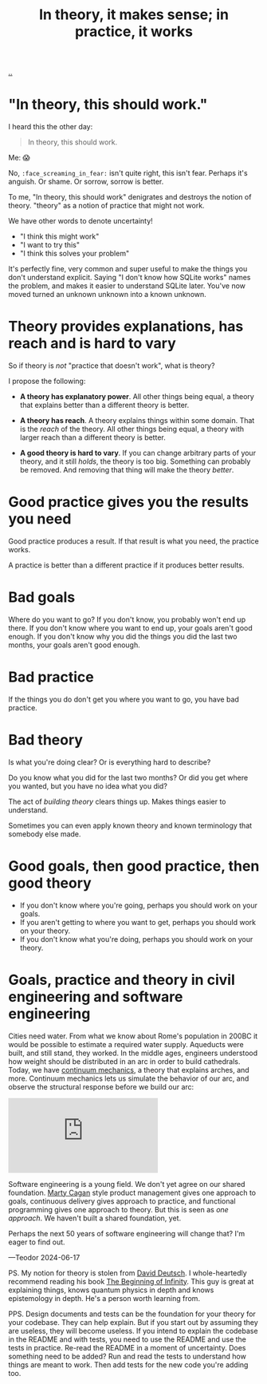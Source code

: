 :PROPERTIES:
:ID: c9bc1684-88b0-444b-9d45-2c9cef27d0c5
:END:
#+TITLE: In theory, it makes sense; in practice, it works

[[file:..][..]]

* "In theory, this should work."

I heard this the other day:

#+begin_quote
In theory, this should work.
#+end_quote

Me: 😱

No, =:face_screaming_in_fear:= isn't quite right, this isn't fear.
Perhaps it's anguish.
Or shame.
Or sorrow, sorrow is better.

To me, "In theory, this should work" denigrates and destroys the notion of theory.
"theory" as a notion of practice that might not work.

We have other words to denote uncertainty!

- "I think this might work"
- "I want to try this"
- "I think this solves your problem"

It's perfectly fine, very common and super useful to make the things you don't understand explicit.
Saying "I don't know how SQLite works" names the problem, and makes it easier to understand SQLite later.
You've now moved turned an unknown unknown into a known unknown.

* Theory provides explanations, has reach and is hard to vary

So if theory is /not/ "practice that doesn't work", what is theory?

I propose the following:

- *A theory has explanatory power*.
  All other things being equal, a theory that explains better than a different theory is better.

- *A theory has reach*.
  A theory explains things within some domain.
  That is the /reach/ of the theory.
  All other things being equal, a theory with larger reach than a different theory is better.

- *A good theory is hard to vary*.
  If you can change arbitrary parts of your theory, and it still /holds/, the theory is too big.
  Something can probably be removed.
  And removing that thing will make the theory /better/.

* Good practice gives you the results you need

Good practice produces a result.
If that result is what you need, the practice works.

A practice is better than a different practice if it produces better results.

* Bad goals

Where do you want to go?
If you don't know, you probably won't end up there.
If you don't know where you want to end up, your goals aren't good enough.
If you don't know why you did the things you did the last two months, your goals aren't good enough.

* Bad practice

If the things you do don't get you where you want to go, you have bad practice.

* Bad theory

Is what you're doing clear?
Or is everything hard to describe?

Do you know what you did for the last two months?
Or did you get where you wanted, but you have no idea what you did?

The act of /building theory/ clears things up.
Makes things easier to understand.

Sometimes you can even apply known theory and known terminology that somebody else made.

* Good goals, then good practice, then good theory

- If you don't know where you're going, perhaps you should work on your goals.
- If you aren't getting to where you want to get, perhaps you should work on your theory.
- If you don't know what you're doing, perhaps you should work on your theory.

* Goals, practice and theory in civil engineering and software engineering

Cities need water.
From what we know about Rome's population in 200BC it would be possible to estimate a required water supply.
Aqueducts were built, and still stand, they worked.
In the middle ages, engineers understood how weight should be distributed in an arc in order to build cathedrals.
Today, we have [[https://en.wikipedia.org/wiki/Continuum_mechanics][continuum mechanics]], a theory that explains arches, and more.
Continuum mechanics lets us simulate the behavior of our arc, and observe the structural response before we build our arc:

#+begin_export html
<iframe class="youtube-video" src="https://www.youtube.com/embed/kGxmiCDU1SE" title="YouTube video player" frameborder="0" allow="accelerometer; autoplay; clipboard-write; encrypted-media; gyroscope; picture-in-picture; web-share" allowfullscreen></iframe>
#+end_export

Software engineering is a young field.
We don't yet agree on our shared foundation.
[[id:45f5cc28-79f9-4a88-930f-06f77e727479][Marty Cagan]] style product management gives one approach to goals, continuous delivery gives approach to practice, and functional programming gives one approach to theory.
But this is seen as /one approach/.
We haven't built a shared foundation, yet.

Perhaps the next 50 years of software engineering will change that?
I'm eager to find out.

—Teodor 2024-06-17

PS. My notion for theory is stolen from [[id:369abfa2-8b8c-4540-958f-d0fce79f132b][David Deutsch]].
I whole-heartedly recommend reading his book [[id:dde82bbc-e4c8-49c0-b577-dba0cba0bdf7][The Beginning of Infinity]].
This guy is great at explaining things, knows quantum physics in depth and knows epistemology in depth.
He's a person worth learning from.

PPS. Design documents and tests can be the foundation for your theory for your codebase.
They can help explain.
But if you start out by assuming they are useless, they will become useless.
If you intend to explain the codebase in the README and with tests, you need to use the README and use the tests in practice.
Re-read the README in a moment of uncertainty.
Does something need to be added?
Run and read the tests to understand how things are meant to work.
Then add tests for the new code you're adding too.
